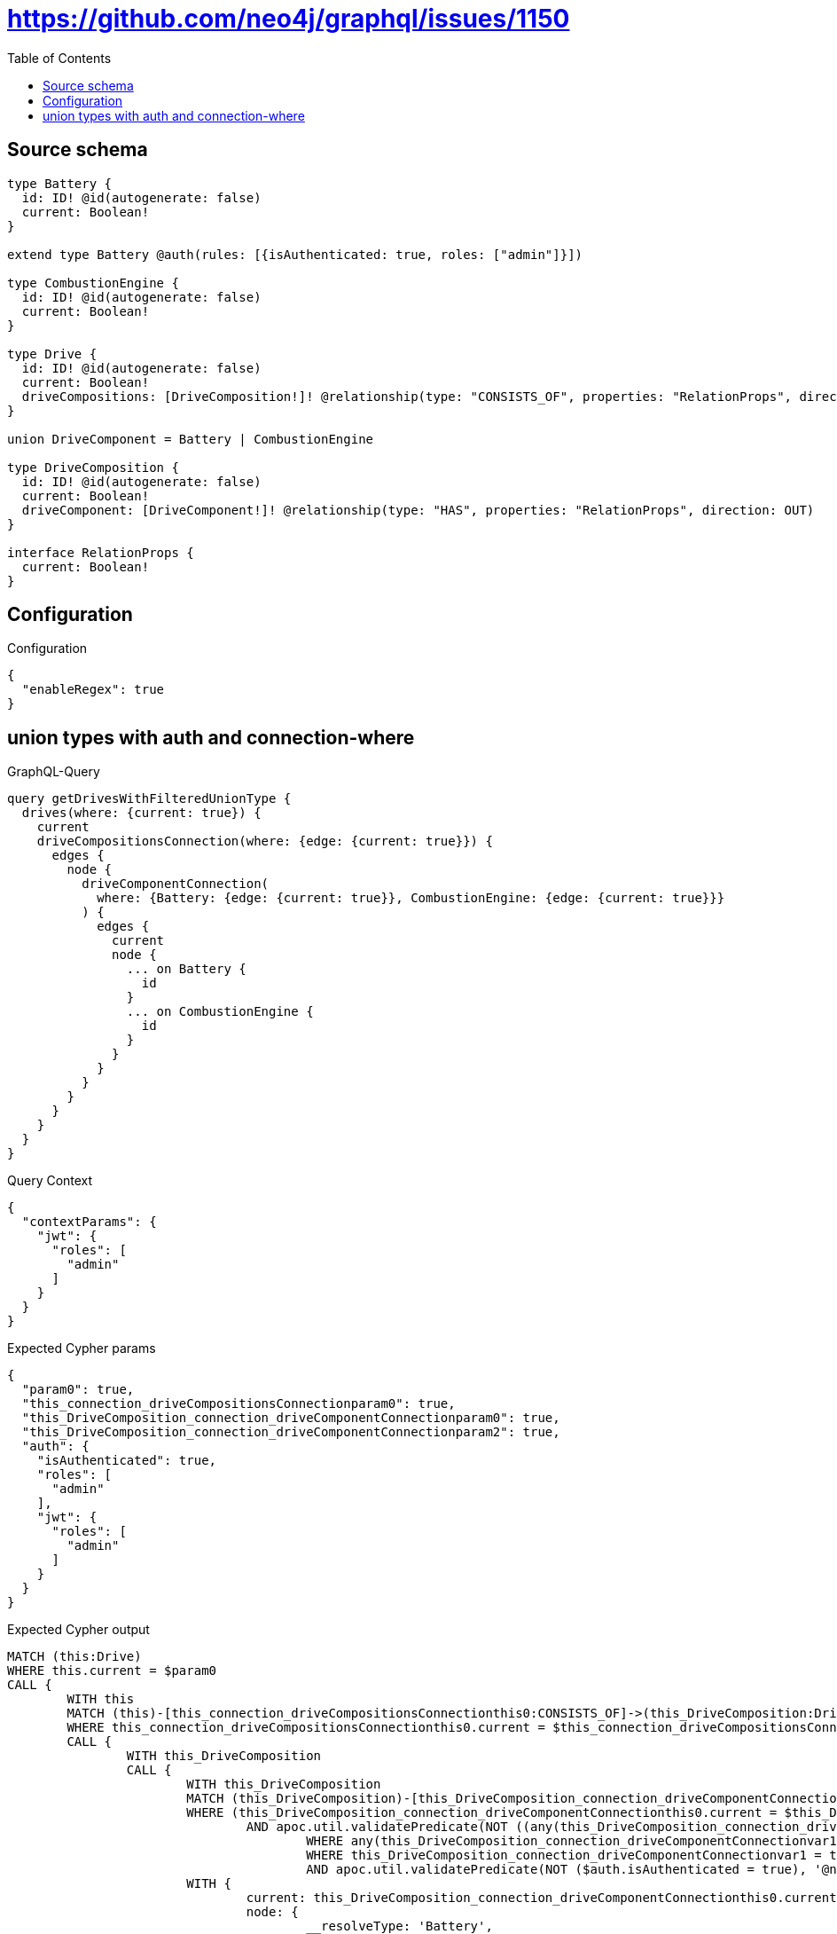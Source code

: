 :toc:

= https://github.com/neo4j/graphql/issues/1150

== Source schema

[source,graphql,schema=true]
----
type Battery {
  id: ID! @id(autogenerate: false)
  current: Boolean!
}

extend type Battery @auth(rules: [{isAuthenticated: true, roles: ["admin"]}])

type CombustionEngine {
  id: ID! @id(autogenerate: false)
  current: Boolean!
}

type Drive {
  id: ID! @id(autogenerate: false)
  current: Boolean!
  driveCompositions: [DriveComposition!]! @relationship(type: "CONSISTS_OF", properties: "RelationProps", direction: OUT)
}

union DriveComponent = Battery | CombustionEngine

type DriveComposition {
  id: ID! @id(autogenerate: false)
  current: Boolean!
  driveComponent: [DriveComponent!]! @relationship(type: "HAS", properties: "RelationProps", direction: OUT)
}

interface RelationProps {
  current: Boolean!
}
----

== Configuration

.Configuration
[source,json,schema-config=true]
----
{
  "enableRegex": true
}
----
== union types with auth and connection-where

.GraphQL-Query
[source,graphql]
----
query getDrivesWithFilteredUnionType {
  drives(where: {current: true}) {
    current
    driveCompositionsConnection(where: {edge: {current: true}}) {
      edges {
        node {
          driveComponentConnection(
            where: {Battery: {edge: {current: true}}, CombustionEngine: {edge: {current: true}}}
          ) {
            edges {
              current
              node {
                ... on Battery {
                  id
                }
                ... on CombustionEngine {
                  id
                }
              }
            }
          }
        }
      }
    }
  }
}
----

.Query Context
[source,json,query-config=true]
----
{
  "contextParams": {
    "jwt": {
      "roles": [
        "admin"
      ]
    }
  }
}
----

.Expected Cypher params
[source,json]
----
{
  "param0": true,
  "this_connection_driveCompositionsConnectionparam0": true,
  "this_DriveComposition_connection_driveComponentConnectionparam0": true,
  "this_DriveComposition_connection_driveComponentConnectionparam2": true,
  "auth": {
    "isAuthenticated": true,
    "roles": [
      "admin"
    ],
    "jwt": {
      "roles": [
        "admin"
      ]
    }
  }
}
----

.Expected Cypher output
[source,cypher]
----
MATCH (this:Drive)
WHERE this.current = $param0
CALL {
	WITH this
	MATCH (this)-[this_connection_driveCompositionsConnectionthis0:CONSISTS_OF]->(this_DriveComposition:DriveComposition)
	WHERE this_connection_driveCompositionsConnectionthis0.current = $this_connection_driveCompositionsConnectionparam0
	CALL {
		WITH this_DriveComposition
		CALL {
			WITH this_DriveComposition
			MATCH (this_DriveComposition)-[this_DriveComposition_connection_driveComponentConnectionthis0:HAS]->(this_DriveComposition_Battery:Battery)
			WHERE (this_DriveComposition_connection_driveComponentConnectionthis0.current = $this_DriveComposition_connection_driveComponentConnectionparam0
				AND apoc.util.validatePredicate(NOT ((any(this_DriveComposition_connection_driveComponentConnectionvar2 IN ['admin']
					WHERE any(this_DriveComposition_connection_driveComponentConnectionvar1 IN $auth.roles
					WHERE this_DriveComposition_connection_driveComponentConnectionvar1 = this_DriveComposition_connection_driveComponentConnectionvar2))
					AND apoc.util.validatePredicate(NOT ($auth.isAuthenticated = true), '@neo4j/graphql/UNAUTHENTICATED', [0]))), '@neo4j/graphql/FORBIDDEN', [0]))
			WITH {
				current: this_DriveComposition_connection_driveComponentConnectionthis0.current,
				node: {
					__resolveType: 'Battery',
					id: this_DriveComposition_Battery.id
				}
			} AS edge
			RETURN edge UNION
			WITH this_DriveComposition
			MATCH (this_DriveComposition)-[this_DriveComposition_connection_driveComponentConnectionthis3:HAS]->(this_DriveComposition_CombustionEngine:CombustionEngine)
			WHERE this_DriveComposition_connection_driveComponentConnectionthis3.current = $this_DriveComposition_connection_driveComponentConnectionparam2
			WITH {
				current: this_DriveComposition_connection_driveComponentConnectionthis3.current,
				node: {
					__resolveType: 'CombustionEngine',
					id: this_DriveComposition_CombustionEngine.id
				}
			} AS edge
			RETURN edge
		}
		WITH collect(edge) AS edges
		WITH edges, size(edges) AS totalCount
		RETURN {
			edges: edges,
			totalCount: totalCount
		} AS this_DriveComposition_driveComponentConnection
	}
	WITH {
		node: {
			driveComponentConnection: this_DriveComposition_driveComponentConnection
		}
	} AS edge
	WITH collect(edge) AS edges
	WITH edges, size(edges) AS totalCount
	RETURN {
		edges: edges,
		totalCount: totalCount
	} AS this_driveCompositionsConnection
}
RETURN this {
	.current,
	driveCompositionsConnection: this_driveCompositionsConnection
} AS this
----

'''

